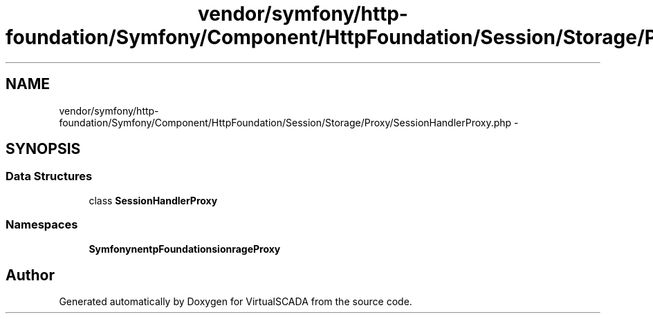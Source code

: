 .TH "vendor/symfony/http-foundation/Symfony/Component/HttpFoundation/Session/Storage/Proxy/SessionHandlerProxy.php" 3 "Tue Apr 14 2015" "Version 1.0" "VirtualSCADA" \" -*- nroff -*-
.ad l
.nh
.SH NAME
vendor/symfony/http-foundation/Symfony/Component/HttpFoundation/Session/Storage/Proxy/SessionHandlerProxy.php \- 
.SH SYNOPSIS
.br
.PP
.SS "Data Structures"

.in +1c
.ti -1c
.RI "class \fBSessionHandlerProxy\fP"
.br
.in -1c
.SS "Namespaces"

.in +1c
.ti -1c
.RI " \fBSymfony\\Component\\HttpFoundation\\Session\\Storage\\Proxy\fP"
.br
.in -1c
.SH "Author"
.PP 
Generated automatically by Doxygen for VirtualSCADA from the source code\&.
